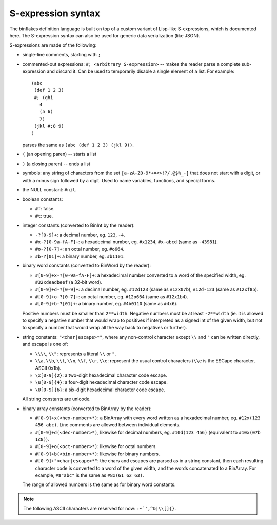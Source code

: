 ===================
S-expression syntax
===================

The binflakes definition language is built on top of a custom variant
of Lisp-like S-expressions, which is documented here.  The S-expression
syntax can also be used for generic data serialization (like JSON).

S-expressions are made of the following:

- single-line comments, starting with ``;``
- commented-out expressions: ``#; <arbitrary S-expression>`` -- makes
  the reader parse a complete sub-expression and discard it.  Can be used
  to temporarily disable a single element of a list.  For example::

    (abc
     (def 1 2 3)
     #; (ghi
       4
       (5 6)
       7)
     (jkl #;8 9)
    )

  parses the same as ``(abc (def 1 2 3) (jkl 9))``.

- ``(`` (an opening paren) -- starts a list
- ``)`` (a closing paren) -- ends a list
- symbols: any string of characters from the set ``[a-zA-Z0-9*+=<>!?/.@$%_-]``
  that does not start with a digit, or with a minus sign followed by a digit.
  Used to name variables, functions, and special forms.
- the NULL constant: ``#nil``.
- boolean constants:

  - ``#f``: false.
  - ``#t``: true.

- integer constants (converted to BinInt by the reader):

  - ``-?[0-9]+``: a decimal number, eg. ``123``, ``-4``.
  - ``#x-?[0-9a-fA-F]+``: a hexadecimal number, eg. ``#x1234``, ``#x-abcd``
    (same as ``-43981``).
  - ``#o-?[0-7]+``: an octal number, eg. ``#o664``.
  - ``#b-?[01]+``: a binary number, eg. ``#b1101``.

- binary word constants (converted to BinWord by the reader):

  - ``#[0-9]+x-?[0-9a-fA-F]+``: a hexadecimal number converted to a word
    of the specified width, eg. ``#32xdeadbeef`` (a 32-bit word).
  - ``#[0-9]+d-?[0-9]+``: a decimal number, eg. ``#12d123``
    (same as ``#12x07b``), ``#12d-123`` (same as ``#12xf85``).
  - ``#[0-9]+o-?[0-7]+``: an octal number, eg. ``#12o664`` (same as
    ``#12x1b4``).
  - ``#[0-9]+b-?[01]+``: a binary number, eg. ``#4b0110`` (same as
    ``#4x6``).

  Positive numbers must be smaller than ``2**width``.  Negative numbers
  must be at least ``-2**width`` (ie. it is allowed to specify a negative
  number that would wrap to positives if interpreted as a signed int
  of the given width, but not to specify a number that would wrap all
  the way back to negatives or further).

- string constants: ``"<char|escape>*"``, where any non-control character
  except ``\\`` and ``"`` can be written directly, and escape is one of:

  - ``\\\\``, ``\\"``: represents a literal ``\\`` or ``"``.
  - ``\\a``, ``\\b``, ``\\t``, ``\\n``, ``\\f``, ``\\r``, ``\\e``: represent
    the usual control characters (``\\e`` is the ESCape character, ASCII 0x1b).
  - ``\x[0-9]{2}``: a two-digit hexadecimal character code escape.
  - ``\u[0-9]{4}``: a four-digit hexadecimal character code escape.
  - ``\U[0-9]{6}``: a six-digit hexadecimal character code escape.

  All string constants are unicode.

- binary array constants (converted to BinArray by the reader):

  - ``#[0-9]+x(<hex-number>*)``: a BinArray with every word written
    as a hexadecimal number, eg. ``#12x(123 456 abc)``.  Line comments
    are allowed between individual elements.
  - ``#[0-9]+d(<dec-number>*)``, likewise for decimal numbers, eg.
    ``#10d(123 456)`` (equivalent to ``#10x(07b 1c8)``).
  - ``#[0-9]+o(<oct-number>*)``: likewise for octal numbers.
  - ``#[0-9]+b(<bin-number>*)``: likewise for binary numbers.
  - ``#[0-9]+"<char|escape>*"``: the chars and escapes are parsed as
    in a string constant, then each resulting character code is
    converted to a word of the given width, and the words concatenated
    to a BinArray.  For example, ``#8"abc"`` is the same as ``#8x(61 62 63)``.

  The range of allowed numbers is the same as for binary word constants.

.. todo::

  - Non-integer numbers (``0.1`` etc)
  - Single-character consts -- are they needed as a separate token?
  - Some kind of block comment
  - A generic vector constant?
  - Namespaced symbols (eg. enum-name:value-name)?

.. note::

  The following ASCII characters are reserved for now: ``:~`',^&|\\[]{}``.
